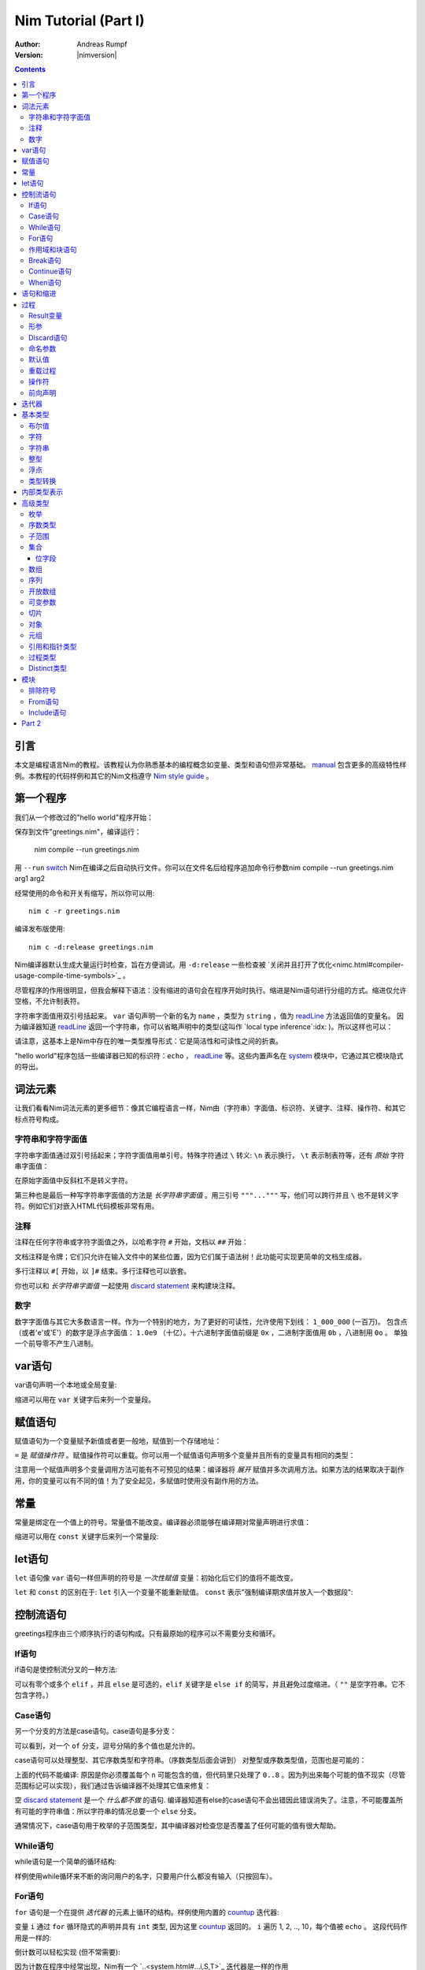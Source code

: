 =====================
Nim Tutorial (Part I)
=====================

:Author: Andreas Rumpf
:Version: |nimversion|

.. contents::

引言
============

.. raw:: html
  <blockquote><p>
  "人是一种视觉动物 -- 我希望看到好的东西。"
  </p></blockquote>

本文是编程语言Nim的教程。该教程认为你熟悉基本的编程概念如变量、类型和语句但非常基础。 `manual <manual.html>`_  包含更多的高级特性样例。本教程的代码样例和其它的Nim文档遵守 `Nim style guide <nep1.html>`_ 。


第一个程序
=================
我们从一个修改过的"hello world"程序开始：

.. code-block:: Nim
    :test: "nim c $1"
  # 这是注释
  echo "What's your name? "
  var name: string = readLine(stdin)
  echo "Hi, ", name, "!"

保存到文件"greetings.nim"，编译运行：

  nim compile --run greetings.nim

用 ``--run`` `switch <nimc.html#compiler-usage-command-line-switches>`_ Nim在编译之后自动执行文件。你可以在文件名后给程序追加命令行参数nim compile --run greetings.nim arg1 arg2

经常使用的命令和开关有缩写，所以你可以用::

  nim c -r greetings.nim

编译发布版使用::

  nim c -d:release greetings.nim

Nim编译器默认生成大量运行时检查，旨在方便调试。用 ``-d:release`` 一些检查被 `关闭并且打开了优化<nimc.html#compiler-usage-compile-time-symbols>`_ 。

尽管程序的作用很明显，但我会解释下语法：没有缩进的语句会在程序开始时执行。缩进是Nim语句进行分组的方式。缩进仅允许空格，不允许制表符。

字符串字面值用双引号括起来。 ``var`` 语句声明一个新的名为 ``name`` ，类型为 ``string`` ，值为 `readLine <system.html#readLine,File>`_ 方法返回值的变量名。
因为编译器知道 `readLine <system.html#readLine,File>`_ 返回一个字符串，你可以省略声明中的类型(这叫作 `local type inference`:idx: )。所以这样也可以：

.. code-block:: Nim
    :test: "nim c $1"
  var name = readLine(stdin)

请注意，这基本上是Nim中存在的唯一类型推导形式：它是简洁性和可读性之间的折衷。

"hello world"程序包括一些编译器已知的标识符：``echo`` ， `readLine <system.html#readLine,File>`_ 等。这些内置声名在 system_ 模块中，它通过其它模块隐式的导出。

词法元素
================

让我们看看Nim词法元素的更多细节：像其它编程语言一样，Nim由（字符串）字面值、标识符、关键字、注释、操作符、和其它标点符号构成。


字符串和字符字面值
-----------------------------

字符串字面值通过双引号括起来；字符字面值用单引号。特殊字符通过 ``\`` 转义: ``\n`` 表示换行， ``\t`` 表示制表符等，还有 *原始* 字符串字面值：

.. code-block:: Nim
  r"C:\program files\nim"

在原始字面值中反斜杠不是转义字符。

第三种也是最后一种写字符串字面值的方法是 *长字符串字面值* 。用三引号 ``"""..."""`` 写，他们可以跨行并且 ``\`` 也不是转义字符。例如它们对嵌入HTML代码模板非常有用。


注释
--------

注释在任何字符串或字符字面值之外，以哈希字符 ``#`` 开始，文档以 ``##`` 开始：

.. code-block:: nim
    :test: "nim c $1"
  # 注释。

  var myVariable: int ## 文档注释


文档注释是令牌；它们只允许在输入文件中的某些位置，因为它们属于语法树！此功能可实现更简单的文档生成器。

多行注释以 ``#[`` 开始，以 ``]#`` 结束。多行注释也可以嵌套。

.. code-block:: nim
    :test: "nim c $1"
  #[
  You can have any Nim code text commented
  out inside this with no indentation restrictions.
        yes("May I ask a pointless question?")
    #[
       Note: these can be nested!!
    ]#
  ]#

你也可以和 *长字符串字面值* 一起使用 `discard statement <#procedures-discard-statement>`_ 来构建块注释。

.. code-block:: nim
    :test: "nim c $1"
  discard """ You can have any Nim code text commented
  out inside this with no indentation restrictions.
        yes("May I ask a pointless question?") """


数字
-------

数字字面值与其它大多数语言一样。作为一个特别的地方，为了更好的可读性，允许使用下划线： ``1_000_000`` (一百万)。
包含点（或者'e'或'E'）的数字是浮点字面值： ``1.0e9`` （十亿）。十六进制字面值前缀是 ``0x`` ，二进制字面值用 ``0b`` ，八进制用 ``0o`` 。
单独一个前导零不产生八进制。


var语句
=================
var语句声明一个本地或全局变量:

.. code-block::
  var x, y: int # 声明x和y拥有类型 ``int`` 

缩进可以用在 ``var`` 关键字后来列一个变量段。

.. code-block::
    :test: "nim c $1"
  var
    x, y: int
    # 这也可以有注释
    a, b, c: string


赋值语句
========================

赋值语句为一个变量赋予新值或者更一般地，赋值到一个存储地址：

.. code-block::
  var x = "abc" # 引入一个新变量`x`并且赋值给它
  x = "xyz"     # 赋新值给 `x`

``=`` 是 *赋值操作符* 。赋值操作符可以重载。你可以用一个赋值语句声明多个变量并且所有的变量具有相同的类型：

.. code-block::
    :test: "nim c $1"
  var x, y = 3  # 给变量`x`和`y`赋值3
  echo "x ", x  # 输出 "x 3"
  echo "y ", y  # 输出 "y 3"
  x = 42        # 改变`x`为42而不改变`y`
  echo "x ", x  # 输出"x 42"
  echo "y ", y  # 输出"y 3"

注意用一个赋值声明多个变量调用方法可能有不可预见的结果：编译器将 *展开* 赋值并多次调用方法。如果方法的结果取决于副作用，你的变量可以有不同的值！为了安全起见，多赋值时使用没有副作用的方法。


常量
=========

常量是绑定在一个值上的符号。常量值不能改变。编译器必须能够在编译期对常量声明进行求值：

.. code-block:: nim
    :test: "nim c $1"
  const x = "abc" # 常量x包含字符串"abc"

缩进可以用在 ``const`` 关键字后来列一个常量段:

.. code-block::
    :test: "nim c $1"
  const
    x = 1
    # 这也可以有注释
    y = 2
    z = y + 5 # 计算是可能的


let语句
=================
``let`` 语句像 ``var`` 语句一样但声明的符号是 *一次性赋值* 变量：初始化后它们的值将不能改变。

.. code-block::
  let x = "abc" # 引入一个新变量`x`并绑定一个值
  x = "xyz"     # 非法: 给`x`赋值

``let`` 和 ``const`` 的区别在于: ``let`` 引入一个变量不能重新赋值。 ``const`` 表示"强制编译期求值并放入一个数据段":

.. code-block::
  const input = readLine(stdin) # 错误: 需要常量表达式

.. code-block::
    :test: "nim c $1"
  let input = readLine(stdin)   # 可以


控制流语句
=======================

greetings程序由三个顺序执行的语句构成。只有最原始的程序可以不需要分支和循环。


If语句
------------

if语句是使控制流分叉的一种方法:

.. code-block:: nim
    :test: "nim c $1"
  let name = readLine(stdin)
  if name == "":
    echo "Poor soul, you lost your name?"
  elif name == "name":
    echo "Very funny, your name is name."
  else:
    echo "Hi, ", name, "!"

可以有零个或多个 ``elif`` ，并且 ``else`` 是可选的，``elif`` 关键字是 ``else if`` 的简写，并且避免过度缩进。（ ``""`` 是空字符串。它不包含字符。）


Case语句
--------------

另一个分支的方法是case语句。case语句是多分支：

.. code-block:: nim
    :test: "nim c $1"
  let name = readLine(stdin)
  case name
  of "":
    echo "Poor soul, you lost your name?"
  of "name":
    echo "Very funny, your name is name."
  of "Dave", "Frank":
    echo "Cool name!"
  else:
    echo "Hi, ", name, "!"

可以看到，对一个 ``of`` 分支，逗号分隔的多个值也是允许的。

case语句可以处理整型、其它序数类型和字符串。（序数类型后面会讲到）
对整型或序数类型值，范围也是可能的：

.. code-block:: nim
  # 这段语句将会在后面解释:
  from strutils import parseInt

  echo "A number please: "
  let n = parseInt(readLine(stdin))
  case n
  of 0..2, 4..7: echo "The number is in the set: {0, 1, 2, 4, 5, 6, 7}"
  of 3, 8: echo "The number is 3 or 8"

上面的代码不能编译: 原因是你必须覆盖每个 ``n`` 可能包含的值，但代码里只处理了 ``0..8`` 。因为列出来每个可能的值不现实（尽管范围标记可以实现），我们通过告诉编译器不处理其它值来修复：

.. code-block:: nim
  ...
  case n
  of 0..2, 4..7: echo "The number is in the set: {0, 1, 2, 4, 5, 6, 7}"
  of 3, 8: echo "The number is 3 or 8"
  else: discard

空 `discard statement`_ 是一个 *什么都不做* 的语句. 编译器知道有else的case语句不会出错因此错误消失了。注意，不可能覆盖所有可能的字符串值：所以字符串的情况总要一个 ``else`` 分支。



通常情况下，case语句用于枚举的子范围类型，其中编译器对检查您是否覆盖了任何可能的值有很大帮助。


While语句
---------------

while语句是一个简单的循环结构:

.. code-block:: nim
    :test: "nim c $1"

  echo "What's your name? "
  var name = readLine(stdin)
  while name == "":
    echo "Please tell me your name: "
    name = readLine(stdin)
    # 没有 ``var`` ， 因为我们没有声明一个新变量

样例使用while循环来不断的询问用户的名字，只要用户什么都没有输入（只按回车）。


For语句
-------------

``for`` 语句是一个在提供 *迭代器* 的元素上循环的结构。样例使用内置的 `countup <system.html#countup>`_ 迭代器:

.. code-block:: nim
    :test: "nim c $1"
  echo "Counting to ten: "
  for i in countup(1, 10):
    echo i
  # --> Outputs 1 2 3 4 5 6 7 8 9 10 on different lines

变量 ``i`` 通过 ``for`` 循环隐式的声明并具有 ``int`` 类型, 因为这里 `countup <system.html#countup>`_ 返回的。 ``i`` 遍历 1, 2, .., 10，每个值被 ``echo`` 。 这段代码作用是一样的:

.. code-block:: nim
  echo "Counting to 10: "
  var i = 1
  while i <= 10:
    echo i
    inc(i) # increment i by 1
  # --> Outputs 1 2 3 4 5 6 7 8 9 10 on different lines


倒计数可以轻松实现 (但不常需要):

.. code-block:: nim
  echo "Counting down from 10 to 1: "
  for i in countdown(10, 1):
    echo i
  # --> Outputs 10 9 8 7 6 5 4 3 2 1 on different lines

因为计数在程序中经常出现，Nim有一个 `..<system.html#...i,S,T>`_ 迭代器是一样的作用

.. code-block:: nim
  for i in 1..10:
    ...

零索引计数有两个简写 ``..<`` 和 ``..^`` ，为了简化计数到更高索引的前一位。

.. code-block:: nim
  for i in 0..<10:
    ...  # 0..9

or

.. code-block:: nim
  var s = "some string"
  for i in 0..<s.len:
    ...

其它有用的迭代器（如数组和序列）是
* ``items`` 和 ``mitems`` ，提供不可改变和可改变元素，
* ``pairs`` 和 ``mpairs`` 提供元素和索引数字。

.. code-block:: nim
    :test: "nim c $1"
  for index, item in ["a","b"].pairs:
    echo item, " at index ", index
  # => a at index 0
  # => b at index 1

作用域和块语句
------------------------------
控制流语句有一个还没有讲的特性: 它们有自己的作用域。这意味着在下面的样例中, ``x`` 在作用域外是不可访问的:

.. code-block:: nim
    :test: "nim c $1"
    :status: 1
  while false:
    var x = "hi"
  echo x # 不行

一个while(for)语句引入一个隐式块。标识符是只在它们声明的块内部可见。``block`` 语句可以用来显式地打开一个新块：

.. code-block:: nim
    :test: "nim c $1"
    :status: 1
  block myblock:
    var x = "hi"
  echo x # 不行

块的 *label* (本例中的 ``myblock`` ) 是可选的。


Break语句
---------------
块可以用一个 ``break`` 语句离开。break语句可以离开一个 ``while``, ``for``, 或 ``block`` 语句. 它离开最内层的结构, 除非给定一个块标签:

.. code-block:: nim
    :test: "nim c $1"
  block myblock:
    echo "entering block"
    while true:
      echo "looping"
      break # 离开循环,但不离开块
    echo "still in block"

  block myblock2:
    echo "entering block"
    while true:
      echo "looping"
      break myblock2 # 离开块 (和循环)
    echo "still in block"


Continue语句
------------------
像其它编程语言一样，``continue`` 语句立刻开始下一次迭代:

.. code-block:: nim
    :test: "nim c $1"
  while true:
    let x = readLine(stdin)
    if x == "": continue
    echo x


When语句
--------------

Example:

.. code-block:: nim
    :test: "nim c $1"

  when system.hostOS == "windows":
    echo "running on Windows!"
  elif system.hostOS == "linux":
    echo "running on Linux!"
  elif system.hostOS == "macosx":
    echo "running on Mac OS X!"
  else:
    echo "unknown operating system"

``when`` 语句几乎等价于 ``if`` 语句, 但有以下区别:

* 每个条件必须是常量表达式，因为它被编译器求值。
* 分支内的语句不打开新作用域。
* 编译器检查语义并*仅*为属于第一个求值为true的条件生成代码。

``when`` 语句在写平台特定代码时有用，类似于C语言中的``#ifdef``结构。


语句和缩进
==========================

既然我们覆盖了基本的控制流语句, 让我们回到Nim缩进规则。

在Nim中 *简单语句* 和 *复杂语句* 有区别。*简单语句* 不能包含其它语句：属于简单语句的赋值, 过程调用或 ``return`` 语句。 *复杂语句* 像 ``if`` 、``when`` 、``for`` 、``while`` 可以包含其它语句。
为了避免歧义，复杂语句必须缩进, 但单个简单语句不必:

.. code-block:: nim
  # 单个赋值语句不需要缩进:
  if x: x = false

  # 嵌套if语句需要缩进:
  if x:
    if y:
      y = false
    else:
      y = true

  # 需要缩进, 因为条件后有两个语句：
  if x:
    x = false
    y = false


*表达式* 是语句通常有一个值的部分。 例如，一个if语句中的条件是表达式。表达式为了更好的可读性可以在某些地方缩进：

.. code-block:: nim

  if thisIsaLongCondition() and
      thisIsAnotherLongCondition(1,
         2, 3, 4):
    x = true

根据经验，表达式中的缩进允许在操作符、开放的小括号和逗号后。

用小括号和分号 ``(;)`` 可以在只允许表达式的地方使用语句：

.. code-block:: nim
    :test: "nim c $1"
  # 编译期计算fac(4) :
  const fac4 = (var x = 1; for i in 1..4: x *= i; x)


过程
==========

为了在样例中定义如 `echo <system.html#echo>`_ 和 `readLine <system.html#readLine,File>`_ 的新命令, 需要 `procedure` 的概念。(一些语言叫 *方法* 或 *函数* 。) 在Nim中新的过程用 ``proc`` 关键字定义:

.. code-block:: nim
    :test: "nim c $1"
  proc yes(question: string): bool =
    echo question, " (y/n)"
    while true:
      case readLine(stdin)
      of "y", "Y", "yes", "Yes": return true
      of "n", "N", "no", "No": return false
      else: echo "Please be clear: yes or no"

  if yes("Should I delete all your important files?"):
    echo "I'm sorry Dave, I'm afraid I can't do that."
  else:
    echo "I think you know what the problem is just as well as I do."

这个样例展示了一个名叫 ``yes`` 的过程，它问用户一个 ``question`` 并返回true如果他们回答"yes"（或类似的回答），返回false当他们回答"no"（或类似的回答）。一个 ``return`` 语句立即离开过程。``(question: string): bool`` 语法描述过程需要一个名为 ``question``，类型为 ``string``的变量，并且返回一个 ``bool``值。 ``bool`` 类型是内置的：合法的值只有 ``true`` 和 ``false`` 。if或while语句中的条件必须是 ``bool`` 类型。

一些术语: 样例中 ``question`` 叫做一个(形) *参*,``"Should I..."`` 叫做*实参*传递给这个参数。


Result变量
---------------
一个返回值的过程有一个隐式 ``result`` 变量声明代表返回值。一个没有表达式的 ``return`` 语句是 ``return result`` 的简写。 ``result`` 总在过程的结尾自动返回如果退出时没有 ``return`` 语句.

.. code-block:: nim
    :test: "nim c $1"
  proc sumTillNegative(x: varargs[int]): int =
    for i in x:
      if i < 0:
        return
      result = result + i

  echo sumTillNegative() # echos 0
  echo sumTillNegative(3, 4, 5) # echos 12
  echo sumTillNegative(3, 4 , -1 , 6) # echos 7

``result`` 变量已经隐式地声明在函数的开头，那么比如再次用'var result'声明， 将用一个相同名字的普通变量遮蔽它。result变量也已经用返回类型的默认值初始化过。
注意引用数据类型将是 ``nil`` 在过程的开头，因此可能需要手动初始化。


形参
----------
形参在过程体中不可改变。默认地，它们的值不能被改变，这允许编译器以最高效的方式实现参数传递。如果在一个过程内需要可以改变的变量，它必须在过程体中用 ``var`` 声明。 遮蔽形参名是可能的，实际上是一个习语：

.. code-block:: nim
    :test: "nim c $1"
  proc printSeq(s: seq, nprinted: int = -1) =
    var nprinted = if nprinted == -1: s.len else: min(nprinted, s.len)
    for i in 0 .. <nprinted:
      echo s[i]

如果过程需要为调用者修改实参，可以用 ``var`` 参数:

.. code-block:: nim
    :test: "nim c $1"
  proc divmod(a, b: int; res, remainder: var int) =
    res = a div b        # 整除
    remainder = a mod b  # 整数取模操作

  var
    x, y: int
  divmod(8, 5, x, y) # 修改x和y
  echo x
  echo y

样例中, ``res`` 和 ``remainder`` 是 `var parameters` 。Var参数可以被过程修改，改变对调用者可见。注意上面的样例用一个元组作为返回类型而不是var参数会更好。


Discard语句
-----------------
调用仅为其副作用返回值并忽略返回值的过程, **必须** 用 ``discard`` 语句。Nim不允许静默地扔掉一个返回值：

.. code-block:: nim
  discard yes("May I ask a pointless question?")


返回类型可以被隐式地忽略如果调用的方法、迭代器已经用 ``discardable`` pragma声明过。

.. code-block:: nim
    :test: "nim c $1"
  proc p(x, y: int): int {.discardable.} =
    return x + y

  p(3, 4) # now valid

在 `Comments`_ 段中描述 ``discard`` 语句也可以用于创建块注释。


命名参数
---------------

通常一个过程有许多参数而且参数的顺序不清晰。这在构造一个复杂数据类型时尤为突出。因此可以对传递给过程的实参命名，以便于看清哪个实参属于哪个形参：

.. code-block:: nim
  proc createWindow(x, y, width, height: int; title: string;
                    show: bool): Window =
     ...

  var w = createWindow(show = true, title = "My Application",
                       x = 0, y = 0, height = 600, width = 800)

既然我们使用命名实参来调用 ``createWindow`` 实参的顺序不再重要。有序实参和命名实参混合起来用也没有问题，但不是很好读：

.. code-block:: nim
  var w = createWindow(0, 0, title = "My Application",
                       height = 600, width = 800, true)

编译器检查每个形参只接收一个实参。


默认值
--------------
为了使 ``createWindow`` 方法更易于使用，它应当提供 `默认值` ；这些值在调用者没有指定时用作实参：

.. code-block:: nim
  proc createWindow(x = 0, y = 0, width = 500, height = 700,
                    title = "unknown",
                    show = true): Window =
     ...

  var w = createWindow(title = "My Application", height = 600, width = 800)

现在调用 ``createWindow`` 只需要设置不同于默认值的值。

现在形参可以由默认值进行类型推导；例如，没有必要写 ``title: string = "unknown"`` 。


重载过程
---------------------
Nim提供类似C++的过程重载能力：

.. code-block:: nim
  proc toString(x: int): string = ...
  proc toString(x: bool): string =
    if x: result = "true"
    else: result = "false"

  echo toString(13)   # calls the toString(x: int) proc
  echo toString(true) # calls the toString(x: bool) proc

(注意 ``toString`` 通常是Nim中的 `$ <system.html#$>`_ 。) 编译器为 ``toString`` 调用选择最合适的过程。 
重载解析算法不在这里讨论（会在手册中具体说明）。 不论如何，它不会导致意外，并且基于一个非常简单的统一算法。有歧义的调用会作为错误报告。


操作符
---------
Nim库重度使用重载，一个原因是每个像 ``+`` 的操作符就是一个重载过程。解析器让你在 `中缀标记` (``a + b``)或 `前缀标记` (``+ a``)中使用操作符。
一个中缀操作符总是有两个实参，一个前缀操作符总是一个。(后缀操作符是不可能的，因为这有歧义： ``a @ @ b`` 表示 ``(a) @ (@b)`` 还是 ``(a@) @ (b)`` ？它总是表示 ``(a) @ (@b)`` , 
因为Nim中没有后缀操作符。

除了几个内置的关键字操作符如 ``and`` 、 ``or`` 、 ``not`` ，操作符总是由以下符号构成： ``+  -  *  \  /  <  >  =  @  $  ~  &  %  !  ?  ^  .  |``

允许用户定义的操作符。没有什么阻止你定义自己的``@!?+~``操作符，但这么做降低了可读性。

操作符优先级由第一个字符决定。细节可以在手册中找到。

用反引号"``"括起来定义一个新操作符：

.. code-block:: nim
  proc `$` (x: myDataType): string = ...
  # 现在$操作符对myDataType生效，重载解析确保$对内置类型像之前一样工作。

"``"标记也可以来用调用一个像任何其它过程的操作符:

.. code-block:: nim
    :test: "nim c $1"
  if `==`( `+`(3, 4), 7): echo "True"


前向声明
--------------------

每个变量、过程等，需要使用前声明。（这样做的原因是，在像Nim广泛支持元编程的语言中避免这种需求是非常重要的。）这不能通过互相递归的过程做到：

.. code-block:: nim
  # 前向声明:
  proc even(n: int): bool

.. code-block:: nim
  proc odd(n: int): bool =
    assert(n >= 0) # 确保我们没有遇到负递归
    if n == 0: false
    else:
      n == 1 or even(n-1)

  proc even(n: int): bool =
    assert(n >= 0) # 确保我们没有遇到负递归
    if n == 1: false
    else:
      n == 0 or odd(n-1)

这里 ``odd`` 取决于 ``even`` 反之亦然。因此 ``even`` 需要在完全定义前引入到编译器。前向声明的语法很简单：直接忽略 ``=`` 和过程体。 ``assert`` 只添加边界条件，将在 `Modules`_ 段中讲到。

语言的后续版本将弱化前向声明的要求。

样例也展示了一个过程体可以由一个表达式构成，其值之后被隐式返回。


迭代器
=========

让我们回到简单的计数样例：

.. code-block:: nim
    :test: "nim c $1"
  echo "Counting to ten: "
  for i in countup(1, 10):
    echo i

一个 `countup <system.html#countup>`_ 过程可以支持这个循环吗？让我们试试：

.. code-block:: nim
  proc countup(a, b: int): int =
    var res = a
    while res <= b:
      return res
      inc(res)

这不行。问题在于过程不应当只 ``return`` ，但是迭代器后的return和 **continue** 已经完成。这 *return and continue* 叫做 `yield` 语句。现在只剩下用 ``iterator`` 替换 ``proc`` 关键字，
它来了——我们的第一个迭代器：

.. code-block:: nim
    :test: "nim c $1"
  iterator countup(a, b: int): int =
    var res = a
    while res <= b:
      yield res
      inc(res)

迭代器看起来像过程，但有几点重要的差异：

* 迭代器只能从循环中调用。
* 迭代器不能包含 ``return`` 语句（过程不能包含 ``yield`` 语句）。
* 迭代器没有隐式 ``result`` 变量。
* 迭代器不支持递归。
* 迭代器不能前向声明，因为编译器必须能够内联迭代器。（这个限制将在编译器的未来版本中消失。）

你也可以用 ``closure`` 迭代器得到一个不同的限制集合。详见 `一等迭代器<manual.html#iterators-and-the-for-statement-first-class-iterators>`_ 。 迭代器可以和过程有同样的名字和形参，因为它们有自己的命名空间。
因此，通常的做法是将迭代器包装在同名的proc中，这些迭代器会累积结果并将其作为序列返回, 像 `strutils module<strutils.html>`_ 中的 ``split`` 。


基本类型
===========

本章处理基本内置类型和它们的操作细节。

布尔值
--------

Nim的布尔类型叫做 ``bool`` ，由两个预先定义好的值 ``true`` 和 ``false`` 构成。while、if、elif和when语句中的条件必须是布尔类型。

为布尔类型定义操作符 ``not, and, or, xor, <, <=, >, >=, !=, ==`` 。 ``and`` 和 ``or`` 操作符执行短路求值。例如：

.. code-block:: nim

  while p != nil and p.name != "xyz":
    # 如果p == nil，p.name不被求值
    p = p.next


字符
----------
字符类型叫做 ``char`` 。大小总是一字节，所以不能表示大多数UTF-8字符；但可以表示组成多字节UTF-8字符的一个字节。原因是为了效率：对于绝大多数用例，程序依然可以正确处理UTF-8因为UTF-8是专为此设计的。
字符字面值用单引号括起来。

字符可以用 ``==``, ``<``, ``<=``, ``>``, ``>=`` 操作符比较。 ``$`` 操作符将一个 ``char`` 转换成一个 ``string`` 。字符不能和整型混合；用 ``ord`` 过程得到一个 ``char`` 的序数值。
从整型到 ``char`` 转换使用 ``chr`` 过程。


字符串
-------
字符串变量是 **可以改变的**, 字符串可以追加，而且非常高效。Nim中的字符串有长度字段，以零结尾。一个字符串长度可以用内置 ``len`` 过程获取；长度不计结尾的零。访问结尾零是一个错误，它只为Nim字符串无拷贝转换为 ``cstring`` 存在。

字符串赋值会产生拷贝。你可以用 ``&`` 操作符拼接字符串和 ``add`` 追加到一个字符串。

字符串用字典序比较，支持所有比较操作符。通过转换，所有字符串是UTF-8编码过的，但不是强制。例如，当从进制文件读取字符串时，他们只是一串字节序列。索引操作符 ``s[i]`` 表示 ``s`` 的第i个 *字符* , 不是第i个 *unichar* 。

一个字符串变量用空字符串初始化 ``""`` 。


整型
--------
Nim有以下内置整型：
``int int8 int16 int32 int64 uint uint8 uint16 uint32 uint64`` 。

默认整型是 ``int`` 。整型字面值可以用 *类型前缀* 来指定一个非默认整数类型：


.. code-block:: nim
    :test: "nim c $1"
  let
    x = 0     # x是 ``int``
    y = 0'i8  # y是 ``int8``
    z = 0'i64 # z是 ``int64``
    u = 0'u   # u是 ``uint``

多数常用整数用来计数内存中的对象，所以 ``int`` 和指针具有相同的大小。

整数支持通用操作符 ``+ - * div mod  <  <=  ==  !=  >  >=`` 。 也支持 ``and or xor not`` 操作符，并提供 *按位* 操作。 左移用 ``shl`` ，右移用 ``shr`` 。位移操作符实参总是被当作 *无符号整型* 。 
`算术位移`:idx: 可以普通乘法或除法。

无符号操作不会引起上溢和下溢。

无损 `自动类型转换`:idx: 在表达式中使用不同类型的整数时执行。如果会失真，会抛出`EOutOfRange`:idx: 异常（如果错误没能在编译时检查出来）。


浮点
------
Nim有这些内置浮点类型： ``float float32 float64`` 。

默认浮点类型是 ``float`` 。在当前的实现， ``float`` 是64位。

浮点字面值可以有 *类型前缀* 来指定非默认浮点类型：

.. code-block:: nim
    :test: "nim c $1"
  var
    x = 0.0      # x是 ``float``
    y = 0.0'f32  # y是 ``float32``
    z = 0.0'f64  # z是 ``float64``

浮点类型支持通用操作符 ``+ - * /  <  <=  ==  !=  >  >=`` 并遵循IEEE-754标准。

自动类型转换在表达式中使用不同类型时执行：短类型转换为长类型。整数类型 **不** 是自动转换为浮点类型，反之亦然。使用 `toInt <system.html#toInt>`_ 和 `toFloat <system.html#toFloat>`_ 过程来转换。


类型转换
---------------
数字类型转换通过使用类型来执行：

.. code-block:: nim
    :test: "nim c $1"
  var
    x: int32 = 1.int32   # 与调用int32(1)相同
    y: int8  = int8('a') # 'a' == 97'i8
    z: float = 2.5       # int(2.5)向下取整为2
    sum: int = int(x) + int(y) + int(z) # sum == 100


内部类型表示
============================

之前提到过，内置的 `$ <system.html#$>`_ （字符串化）操作符将基本类型转换成字符串，这样可以用 ``echo`` 过程将内容打印到控制台上。但是高级类型和你自定义的类型，需要定义 ``$`` 操作符才能使用。
有时你只想在没有写一个高级类型的 ``$`` 操作符时调试当前的值，那么你可以用 `repr <system.html#repr>`_ 过程，它可以用于任何类型甚至复杂的有环数据图。下面的样例展示了  ``$`` and ``repr`` 在即使基本类型输出上也有不同：

.. code-block:: nim
    :test: "nim c $1"
  var
    myBool = true
    myCharacter = 'n'
    myString = "nim"
    myInteger = 42
    myFloat = 3.14
  echo myBool, ":", repr(myBool)
  # --> true:true
  echo myCharacter, ":", repr(myCharacter)
  # --> n:'n'
  echo myString, ":", repr(myString)
  # --> nim:0x10fa8c050"nim"
  echo myInteger, ":", repr(myInteger)
  # --> 42:42
  echo myFloat, ":", repr(myFloat)
  # --> 3.1400000000000001e+00:3.1400000000000001e+00


高级类型
==============

在Nim中新类型可以在 ``type`` 语句里定义：

.. code-block:: nim
    :test: "nim c $1"
  type
    biggestInt = int64      # 可用的最大整数类型
    biggestFloat = float64  # 可用的最大浮点类型

枚举和对象类型只能定义在 ``type`` 语句中。


枚举
------------
枚举类型的变量只能赋值为枚举指定的值。这些值是有序符号的集合。每个符号映射到内部的一个整数类型。第一个符号用运行时的0表示，第二个用1，以此类推。例如：

.. code-block:: nim
    :test: "nim c $1"

  type
    Direction = enum
      north, east, south, west

  var x = south     # `x`是`Direction`; 值是`south`
  echo x            # 向标准输出写"south"

所有对比操作符可以用枚举类型。

枚举符号
枚举的符号可以被限定以避免歧义：``Direction.south``.

``$`` 操作符可以将任何枚举值转换为它的名字，``ord`` 过程可以转换为它底层的整数类型。

为了更好的对接其它编程语言，枚举类型可以赋一个显式的序数值，序数值必须是升序。


序数类型
-------------
枚举、整型, ``char`` 和 ``bool`` （还有子范围）叫做序数类型。序数类型有一些特殊操作：

-----------------     --------------------------------------------------------
Operation             Comment
-----------------     --------------------------------------------------------
``ord(x)``            返回表示 `x` 的整数值
``inc(x)``            `x` 递增1
``inc(x, n)``         `x` 递增 `n`; `n` 是整数
``dec(x)``            `x` 递减1
``dec(x, n)``         `x` 递减 `n`; `n` 是整数
``succ(x)``           返回 `x` 的下一个值
``succ(x, n)``        返回 `x` 后的第n个值
``pred(x)``           返回 `x` 的前一个值
``pred(x, n)``        返回 `x` 前的第n个值
-----------------     --------------------------------------------------------

`inc <system.html#inc>`_, `dec <system.html#dec>`_, `succ <system.html#succ>`_ 和 `pred <system.html#pred>`_ 操作通过抛出 `EOutOfRange` 或 `EOverflow` 异常而失败。
（如果代码编译时打开了运行时检查。）


子范围
---------
一个子范围是一个整型或枚举类型值（基本类型）的范围。例如：

.. code-block:: nim
    :test: "nim c $1"
  type
    MySubrange = range[0..5]


``MySubrange`` 是只包含0到5的 ``int`` 范围。赋任何其它值给 ``MySubrange`` 类型的变量是编译期或运行时错误。允许给子范围赋值它的基类型，反之亦然。

``system`` 模块定义了重要的 `Natural <system.html#Natural>`_ 类型 ``range[0..high(int)]`` (`high <system.html#high>`_ 返回最大值）。其它编程语言可能建议使用无符号整数。这通常是 **不明智的** : 
你不希望因为数字不能是负值而使用无符号算术。Nim的 ``Natural`` 类型帮助避免这个编程错误。


集合
----

集合模拟了数学集合的概念。 集合的基类型只能是固定大小的序数类型，它们是:

* ``int8``-``int16``
* ``uint8``/``byte``-``uint16``
* ``char``
* ``enum``

或等价类型。对有符号整数集合的基类型被定义为在 ``0 .. MaxSetElements-1`` 的范围内， 其中 ``MaxSetElements`` 目前是2^16。

原因在于集合实现成高性能位矢量。用大类型声明集合会出现错误：

.. code-block:: nim

  var s: set[int64] # 错误: 集合太大

集合可以通过集合构造器来构造：``{}`` 是空集合。 空集合与其它具体的集合类型兼容。构造器也可以用来包含元素（和元素范围）：

.. code-block:: nim
  type
    CharSet = set[char]
  var
    x: CharSet
  x = {'a'..'z', '0'..'9'} # 构造一个包含'a'到'z'和'0'到'9'的集合 

集合支持的操作符：

==================    ========================================================
操作符                 含义
==================    ========================================================
``A + B``             并集
``A * B``             交集
``A - B``             差集
``A == B``            相等
``A <= B``            子集
``A < B``             真子集
``e in A``            元素
``e notin A``         A不包含元素e
``contains(A, e)``    包含元素e
``card(A)``           A的基 (集合A中的元素数量)
``incl(A, elem)``     同 ``A = A + {elem}``
``excl(A, elem)``     同 ``A = A - {elem}``
==================    ========================================================

位字段
~~~~~~~~~~

集合经常用来定义过程的 *标示* 。这比定义必须或在一起的整数常量清晰并且类型安全。

枚举、集合和强转可以一起用：

.. code-block:: nim

  type
    MyFlag* {.size: sizeof(cint).} = enum
      A
      B
      C
      D
    MyFlags = set[MyFlag]

  proc toNum(f: MyFlags): int = cast[cint](f)
  proc toFlags(v: int): MyFlags = cast[MyFlags](v)

  assert toNum({}) == 0
  assert toNum({A}) == 1
  assert toNum({D}) == 8
  assert toNum({A, C}) == 5
  assert toFlags(0) == {}
  assert toFlags(7) == {A, B, C}

注意集合如何把枚举变成2的指数。

如果和C一起使用枚举和集合，使用distinct cint。

为了和C互通见 `bitsize pragma <#implementation-specific-pragmas-bitsize-pragma>`_ 。

数组
------
数组是固定长度的容器。数组中的元素具有相同的类型。数组索引类型可以是任意序数类型。

数组可以用 ``[]`` 来构造：

.. code-block:: nim
    :test: "nim c $1"

  type
    IntArray = array[0..5, int] # 0..5索引的数组
  var
    x: IntArray
  x = [1, 2, 3, 4, 5, 6]
  for i in low(x)..high(x):
    echo x[i]

``x[i]`` 标记用来访问 ``x`` 的第i个元素。数组访问总是有边界检查的 （编译期或运行时）。这些检查可以通过pragmas或调用编译器的命令行开关 ``--bound_checks:off`` 来关闭。

数组是值类型，和任何其它Nim类型一样。赋值操作符拷贝整个数组内容。

内置 `len <system.html#len,TOpenArray>`_ 过程返回数组长度。`low(a) <system.html#low>`_ 返回数组a的最小索引， `high(a) <system.html#high>`_ 返回最大索引。

.. code-block:: nim
    :test: "nim c $1"
  type
    Direction = enum
      north, east, south, west
    BlinkLights = enum
      off, on, slowBlink, mediumBlink, fastBlink
    LevelSetting = array[north..west, BlinkLights]
  var
    level: LevelSetting
  level[north] = on
  level[south] = slowBlink
  level[east] = fastBlink
  echo repr(level)  # --> [on, fastBlink, slowBlink, off]
  echo low(level)   # --> north
  echo len(level)   # --> 4
  echo high(level)  # --> west

嵌套数组的语法，即其它语言中的多维数组，实际上是追加更多中括号因为通常每个维度限制为和其它一样的索引类型。在Nim中你可以在不同的维度有不同索引类型，所以嵌套语法稍有不同。
基于上面的例子，其中一层定义为枚举的数组被另一个枚举索引，我们可以添加下面的行来添加一个灯塔类型，在高度层分隔通过他们的整数索引访问：

.. code-block:: nim
  type
    LightTower = array[1..10, LevelSetting]
  var
    tower: LightTower
  tower[1][north] = slowBlink
  tower[1][east] = mediumBlink
  echo len(tower)     # --> 10
  echo len(tower[1])  # --> 4
  echo repr(tower)    # --> [[slowBlink, mediumBlink, ...more output..
  # 下面的行不能编译因为类型不匹配
  #tower[north][east] = on
  #tower[0][1] = on

注意内置 ``len`` 过程如何只返回数组的第一维长度。另一个定义 ``LightTower`` 的方法来更好的说明它的嵌套本质是忽略上面定义的 ``LevelSetting`` 类型，取而代之是直接将它以第一维类型嵌入。

.. code-block:: nim
  type
    LightTower = array[1..10, array[north..west, BlinkLights]]

从零开始对数组很普高，所以有从零到指定索引减1的范围简写语法：

.. code-block:: nim
    :test: "nim c $1"
  type
    IntArray = array[0..5, int] # 数组索引 0..5
    QuickArray = array[6, int]  # 数组索引 0..5
  var
    x: IntArray
    y: QuickArray
  x = [1, 2, 3, 4, 5, 6]
  y = x
  for i in low(x)..high(x):
    echo x[i], y[i]


序列
---------
序列类似数组但是动态长度，可以在运行时改变（像字符串）。因为序列是大小可变的它们总是分配在堆上，被垃圾回收。

序列总是以从零开始的 ``int`` 类型索引。`len <system.html#len,seq[T]>`_, `low <system.html#low>`_ 和 `high <system.html#high>`_ 操作符也可用于序列。 ``x[i]`` 标记可以用于访问 ``x`` 的第i个元素。

序列可以用数组构造器 ``[]`` 数组到序列操作符 ``@`` 构成。另一个为序列分配空间的方法是调用内置 `newSeq <system.html#newSeq>`_ 过程。

序列可以传递给一个开放数组形参。

Example:

.. code-block:: nim
    :test: "nim c $1"

  var
    x: seq[int] # 整数序列引用
  x = @[1, 2, 3, 4, 5, 6] # @ 把数组转成分配在堆上的序列

序列变量用 ``@[]`` 初始化。

``for`` 语句可以用一到两个变量当和序列一起使用。当你使用一个变量的形式，变量持有序列提供的值。``for`` 语句是在 `system <system.html>`_ 模块中的 `items() <system.html#items.i,seq[T]>`_ 迭代器结果上迭代。
但如果你使用两个变量形式，第一个变量将持有索引位置，第二个变量持有值。这里 ``for`` 语句是在 `system <system.html>`_ 模块中的 `pairs() <system.html#pairs.i,seq[T]>`_ 迭代器结果上迭代。例如：

.. code-block:: nim
    :test: "nim c $1"
  for value in @[3, 4, 5]:
    echo value
  # --> 3
  # --> 4
  # --> 5

  for i, value in @[3, 4, 5]:
    echo "index: ", $i, ", value:", $value
  # --> index: 0, value:3
  # --> index: 1, value:4
  # --> index: 2, value:5


开放数组
-----------
**注意**: 开放数组只用于形参。

固定大小的数组经常被证明是不够灵活的；过程应当能够处理不同大小的数组。 `开放数组`:idx: 类型允许这样。开放数组总是以0开始的 ``int`` 索引。
`len <system.html#len,TOpenArray>`_, `low <system.html#low>`_ 和 `high <system.html#high>`_ 操作符也可以用于开放数组。任何兼容基类型的数组可以传递给开放数组形参, 与索引类型无关。

.. code-block:: nim
    :test: "nim c $1"
  var
    fruits:   seq[string]       # 字符串序列用 '@[]' 初始化
    capitals: array[3, string]  # 固定大小的字符串数组

  capitals = ["New York", "London", "Berlin"]   # 数组 'capitals' 允许只有三个元素的赋值
  fruits.add("Banana")          # 序列 'fruits' 在运行时动态扩展
  fruits.add("Mango")

  proc openArraySize(oa: openArray[string]): int =
    oa.len

  assert openArraySize(fruits) == 2     # 过程接受一个序列作为形参
  assert openArraySize(capitals) == 3   # 也可以是一个数组

开放数组类型无法嵌套：多维开放数组不支持，因为这个需求很少见且不能有效的实现。


可变参数
-------

``varargs`` 参数像开放数组形参。 它也表示实现传递数量可变的实参给过程。 编译器将实参列表自动转换为数组：

.. code-block:: nim
    :test: "nim c $1"
  proc myWriteln(f: File, a: varargs[string]) =
    for s in items(a):
      write(f, s)
    write(f, "\n")

  myWriteln(stdout, "abc", "def", "xyz")
  # 编译器转为:
  myWriteln(stdout, ["abc", "def", "xyz"])

转换只在可变形参是过程头的最后一个形参时完成。它也可以在这个情景执行类型转换：

.. code-block:: nim
    :test: "nim c $1"
  proc myWriteln(f: File, a: varargs[string, `$`]) =
    for s in items(a):
      write(f, s)
    write(f, "\n")

  myWriteln(stdout, 123, "abc", 4.0)
  # 编译器转为:
  myWriteln(stdout, [$123, $"abc", $4.0])

在样例中 `$ <system.html#$>`_ 适用于任何传递给形参 ``a`` 的实参。注意 `$ <system.html#$>`_ 适用于空字符串指令。


切片
------

切片语法看起来像子范围但用于不同的场景。切片只是一个包含两个边界 `a` and `b` 的切片类型对象。
它自己不是很有用，但是其它收集类型定义接受切片对象来定义范围的操作符。

.. code-block:: nim
    :test: "nim c $1"

  var
    a = "Nim is a progamming language"
    b = "Slices are useless."

  echo a[7..12] # --> 'a prog'
  b[11..^2] = "useful"
  echo b # --> 'Slices are useful.'

在上面的例子中切片用于修改字符串的一部分。切片边界可以持有任何它们的类型支持的值，但它是使用切片对象的过程，它定义了接受的值。

为了理解指定字符串、数组、序列等索引的不同方法， 必须记住Nim使用基于零的索引。

所以字符串 ``b`` 长度是19, 两个不同的指定索引的方法是

.. code-block:: nim

  "Slices are useless."
   |          |     |
   0         11    17   使用索引
  ^19        ^8    ^2   使用^

其中 ``b[0..^1]`` 等价于 ``b[0..b.len-1]`` 和 ``b[0..<b.len]``，它可以看作 ``^1`` 提供一个指定 ``b.len-1`` 的简写。

在上面的例子中，因为字符串在句号中结束，来获取字符串中"useless"的部分并替换为"useful"。

``b[11..^2]`` 是"useless"的部分， ``b[11..^2] = "useful"`` 用"useful"替换"useless"，得到结果"Slices are useful."

注意: 可选方法是 ``b[^8..^2] = "useful"`` 或 ``b[11..b.len-2] = "useful"`` 或 as ``b[11..<b.len-1] = "useful"`` 。

对象
-------

在具有名称的单个结构中将不同值打包在一起的默认类型是对象类型。对象是值类型，意味关当对象赋值给一个新变量时所有它的成分也一起拷贝。

每个对象类型 ``Foo`` 有一个构造函数 ``Foo(field: value, ...)`` 其中它的所有字段可以被初始化。没有指定的字段将获得它们的默认值。

.. code-block:: nim
  type
    Person = object
      name: string
      age: int

  var person1 = Person(name: "Peter", age: 30)

  echo person1.name # "Peter"
  echo person1.age  # 30

  var person2 = person1 # 复制person 1

  person2.age += 14

  echo person1.age # 30
  echo person2.age # 44


  # 顺序可以改变
  let person3 = Person(age: 12, name: "Quentin")

  # 不需要指定每个成员
  let person4 = Person(age: 3)
  # 未指定的成员将用默认值初始化。本例中它是一个空字符串。
  doAssert person4.name == ""


在定义的模块外可见的对象字段需要加上 ``*`` 。

.. code-block:: nim
    :test: "nim c $1"

  type
    Person* = object # 其它模块可见
      name*: string  # 这个类型的字段在其它模块可见
      age*: int

元组
------

元组和你目前见到的对象很像。它们是赋值时拷贝每个成分的值类型。与对象类型不同的是，元组类型是结构化类型，这意味着不同的元组类型是*等价的*如果它们以相同的顺序指定相同类型和相同名称的字段。

构造函数 ``()`` 可以用来构造元组。构造函数中字段的顺序必须与元组定义中的顺序匹配。但与对象不同，此处可能不使用元组类型的名称。

如对象类型， ``t.field`` 用来访问一个元组的字段。 另一个对象不可用的标记法是 ``t[i]`` 访问第 ``i``' 个字段。这里 ``i`` 必须是一个常整数。

.. code-block:: nim
    :test: "nim c $1"
  type
    # 类型表示一个人:
    # 一个人有名字和年龄。
    Person = tuple
      name: string
      age: int

    # 等价类型的语法。
    PersonX = tuple[name: string, age: int]

    # 匿名字段语法
    PersonY = (string, int)

  var
    person: Person
    personX: PersonX
    personY: PersonY

  person = (name: "Peter", age: 30)
  # Person和PersonX等价
  personX = person

  # 用匿名字段创建一个元组：
  personY = ("Peter", 30)

  # 有匿名字段元组兼容有字段名元组。
  person = personY
  personY = person

  # 通常用于短元组初始化语法
  person = ("Peter", 30)

  echo person.name # "Peter"
  echo person.age  # 30

  echo person[0] # "Peter"
  echo person[1] # 30

  # 你不需要在一个独立类型段中声明元组。
  var building: tuple[street: string, number: int]
  building = ("Rue del Percebe", 13)
  echo building.street

  # 下面的行不能编译，它们是不同的元组。
  #person = building
  # --> Error: type mismatch: got (tuple[street: string, number: int])
  #     but expected 'Person'

即使你不需要为元组声明类型就可以使用，不同字段名创建的元组将认为是不同的对象，尽管有相同的字段类型。

元组只有在变量赋值期间可以 *解包* 。 这方便将元组字段直接一个个赋值给命名变量。一个例子是 `os module <os.html>`_模块中的 `splitFile <os.html#splitFile>`_ 过程，
它同时返回一个路径的目录、名称和扩展名。元组解包必须使用小括号括住你想赋值的解包变量，否则你将为每个变量赋同样的值！例如：

.. code-block:: nim
    :test: "nim c $1"

  import os

  let
    path = "usr/local/nimc.html"
    (dir, name, ext) = splitFile(path)
    baddir, badname, badext = splitFile(path)
  echo dir      # 输出 `usr/local`
  echo name     # 输出 `nimc`
  echo ext      # 输出 `.html`
  # 下面输出同样的行:
  # `(dir: usr/local, name: nimc, ext: .html)`
  echo baddir
  echo badname
  echo badext

元组字段总是公有的，你不必像对象类型字段显式的标记来导出。

引用和指针类型
---------------------------
引用（类似其它编程语言中的指针）是引入多对一关系的方式。这表示不同的引用可以指向和修改相同的内存位置。

Nim区分 `被追踪`:idx: 和 `未追踪`:idx: 引用。未追踪引用也被称为 *指针* 。追踪的引用指向垃圾回收堆里的对象，未追踪引用指向手动分配对象或内存中其它地方的对象。因此未追踪引用是 *不安全的* 。
为了某些低级的操作（例如，访问硬件），未追踪的引用是必须的。

追踪的引用用 **ref** 关键字声明；未追踪引用用 **ptr** 关键字声明。

空 ``[]`` 下标标记可以用来 *解引用* 一个引用，表示获取引用指向的内容。 ``.`` （访问一个元组/对象字段操作符）和 ``[]`` (数组/字符串/序列索引操作符）操作符为引用类型执行隐式解引用操作：

.. code-block:: nim
    :test: "nim c $1"

  type
    Node = ref object
      le, ri: Node
      data: int
  var
    n: Node
  new(n)
  n.data = 9
  # 不必写n[].data; 实际上 n[].data是很不提倡的!

为了分配一个新追踪的对象，必须使用内置过程 ``new` 。为了处理未追踪内存， 可以用``alloc``, ``dealloc`` 和 ``realloc`` 。 `system <system.html>`_ 模块文档包含更多细节。

如果一个引用指向 *nothing*, 它的值是 ``nil`` 。


过程类型
---------------
过程类型是指向过程的指针。 ``nil`` 是过程类型变量允许的值。Nim使用过程类型达到 `函数式`:idx: 编程技术。

Example:

.. code-block:: nim
    :test: "nim c $1"
  proc echoItem(x: int) = echo x

  proc forEach(action: proc (x: int)) =
    const
      data = [2, 3, 5, 7, 11]
    for d in items(data):
      action(d)

  forEach(echoItem)

过程类型的一个小问题是调用规约影响类型兼容性：过程类型只兼容如果他们有相同的调用规约。不同的调用规约列在 `manual <manual.html#types-procedural-type>`_ 。

Distinct类型
-------------
一个Distinct类型允许用于创建“不暗示它与其基本类型之间的子类型关系”的新类型。你必须 **显式** 定义distinct类型的所有行为。
为了帮助这点，distinct类型和它的基类型可以相互强转。
样例提供在 `manual <manual.html#types-distinct-type>`_ 。

模块
=======
Nim支持用模块的概念把一个程序拆分成片段。每个模块在它自己的文件里。模块实现了 `信息隐藏`:idx: 和 `编译隔离`:idx: 。一个模块可以通过`import`:idx: 语句访问另一个模块符号。
只有标记了星号(``*``)的顶级符号被导出：

.. code-block:: nim
  # Module A
  var
    x*, y: int

  proc `*` *(a, b: seq[int]): seq[int] =
    # 分配新序列：
    newSeq(result, len(a))
    # 两个序列相乘：
    for i in 0..len(a)-1: result[i] = a[i] * b[i]

  when isMainModule:
    # 测试序列乘 ``*`` :
    assert(@[1, 2, 3] * @[1, 2, 3] == @[1, 4, 9])

上面的模块导出 ``x`` 和 ``*``, 但没有 ``y`` 。

一个模块的顶级语句在程序开始时执行，比如这可以用来初始化复杂数据结构。

每个模块有特殊的魔法常量 ``isMainModule`` 在作为主文件编译时为真。 如上面所示，这对模块内的嵌入测试非常有用。

一个模块的符号 *可以* 用 ``module.symbol`` 语法 *限定* 。如果一个符号有歧义，它 *必须* 被限定。一个符号有歧义如果定义在两个或多个不同的模块并且被第三个模块导入：

.. code-block:: nim
  # Module A
  var x*: string

.. code-block:: nim
  # Module B
  var x*: int

.. code-block:: nim
  # Module C
  import A, B
  write(stdout, x) # error: x 有歧义
  write(stdout, A.x) # okay: 用了限定

  var x = 4
  write(stdout, x) # 没有歧义: 使用模块C的x


但这个规则不适用于过程或迭代器。重载规则适用于:

.. code-block:: nim
  # Module A
  proc x*(a: int): string = $a

.. code-block:: nim
  # Module B
  proc x*(a: string): string = $a

.. code-block:: nim
  # Module C
  import A, B
  write(stdout, x(3))   # no error: A.x is called
  write(stdout, x(""))  # no error: B.x is called

  proc x*(a: int): string = discard
  write(stdout, x(3))   # 歧义: 调用哪个 `x` ?


排除符号
-----------------

普通的 ``import`` 语句将带来所有导出的符号。这可以用 ``except`` 标识符点名限制哪个符号应当被排除。

.. code-block:: nim
  import mymodule except y


From语句
--------------

我们已经看到简单的 ``import`` 语句导入所有导出的符号。一个只导入列出来的符号的可选方法是使用 ``from import`` 语句：

.. code-block:: nim
  from mymodule import x, y, z

``from`` 语句也可以强制限定符号的命名空间，因此可以使符号可用，但需要限定。

.. code-block:: nim
  from mymodule import x, y, z

  x()           # 没有任何限定使用x

.. code-block:: nim
  from mymodule import nil

  mymodule.x()  # 必须用模块名前缀限定x

  x()           # 没有限定使用x是编译错误

因为模块普遍比较长方便描述，你也可以在限定符号时使用短的别名。

.. code-block:: nim
  from mymodule as m import nil

  m.x()         # m是mymodule别名


Include语句
-----------------
``include`` 语句和导入一个模块做不同的基础工作：它只包含一个文件的内容。 ``include`` 语句在把一个大模块拆分为几个文件时有用：

.. code-block:: nim
  include fileA, fileB, fileC



Part 2
======

那么, 既然我们完成了基本的，让我们看看Nim除了为过程编程提供漂亮的语法外还有哪些： `Part II <tut2.html>`_


.. _strutils: strutils.html
.. _system: system.html

